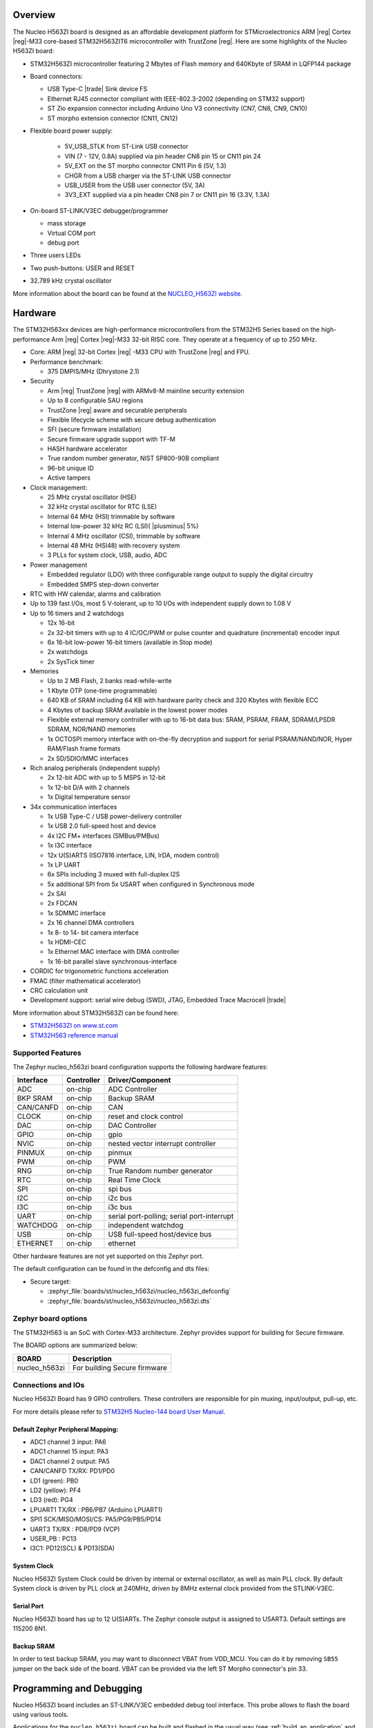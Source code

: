 .. zephyr:board:: nucleo_h563zi

Overview
********

The Nucleo H563ZI board is designed as an affordable development platform for
STMicroelectronics ARM |reg| Cortex |reg|-M33 core-based STM32H563ZIT6
microcontroller with TrustZone |reg|.
Here are some highlights of the Nucleo H563ZI board:

- STM32H563ZI microcontroller featuring 2 Mbytes of Flash memory and 640Kbyte of
  SRAM in LQFP144 package
- Board connectors:

  - USB Type-C |trade| Sink device FS
  - Ethernet RJ45 connector compliant with IEEE-802.3-2002 (depending on STM32 support)
  - ST Zio expansion connector including Arduino Uno V3 connectivity (CN7, CN8, CN9, CN10)
  - ST morpho extension connector (CN11, CN12)

- Flexible board power supply:

   - 5V_USB_STLK from ST-Link USB connector
   - VIN (7 - 12V, 0.8A) supplied via pin header CN8 pin 15 or CN11 pin 24
   - 5V_EXT on the ST morpho connector CN11 Pin 6 (5V, 1.3)
   - CHGR from a USB charger via the ST-LINK USB connector
   - USB_USER from the USB user connector (5V, 3A)
   - 3V3_EXT supplied via a pin header CN8 pin 7 or CN11 pin 16 (3.3V, 1.3A)

- On-board ST-LINK/V3EC debugger/programmer

  - mass storage
  - Virtual COM port
  - debug port

- Three users LEDs
- Two push-buttons: USER and RESET
- 32.789 kHz crystal oscillator

More information about the board can be found at the `NUCLEO_H563ZI website`_.

Hardware
********

The STM32H563xx devices are high-performance microcontrollers from the STM32H5
Series based on the high-performance Arm |reg| Cortex |reg|-M33 32-bit RISC core.
They operate at a frequency of up to 250 MHz.

- Core: ARM |reg| 32-bit Cortex |reg| -M33 CPU with TrustZone |reg| and FPU.
- Performance benchmark:

  - 375 DMPIS/MHz (Dhrystone 2.1)

- Security

  - Arm |reg| TrustZone |reg| with ARMv8-M mainline security extension
  - Up to 8 configurable SAU regions
  - TrustZone |reg| aware and securable peripherals
  - Flexible lifecycle scheme with secure debug authentication
  - SFI (secure firmware installation)
  - Secure firmware upgrade support with TF-M
  - HASH hardware accelerator
  - True random number generator, NIST SP800-90B compliant
  - 96-bit unique ID
  - Active tampers

- Clock management:

  - 25 MHz crystal oscillator (HSE)
  - 32 kHz crystal oscillator for RTC (LSE)
  - Internal 64 MHz (HSI) trimmable by software
  - Internal low-power 32 kHz RC (LSI)( |plusminus| 5%)
  - Internal 4 MHz oscillator (CSI), trimmable by software
  - Internal 48 MHz (HSI48) with recovery system
  - 3 PLLs for system clock, USB, audio, ADC

- Power management

  - Embedded regulator (LDO) with three configurable range output to supply the digital circuitry
  - Embedded SMPS step-down converter

- RTC with HW calendar, alarms and calibration
- Up to 139 fast I/Os, most 5 V-tolerant, up to 10 I/Os with independent supply down to 1.08 V
- Up to 16 timers and 2 watchdogs

  - 12x 16-bit
  - 2x 32-bit timers with up to 4 IC/OC/PWM or pulse counter and quadrature (incremental) encoder input
  - 6x 16-bit low-power 16-bit timers (available in Stop mode)
  - 2x watchdogs
  - 2x SysTick timer

- Memories

  - Up to 2 MB Flash, 2 banks read-while-write
  - 1 Kbyte OTP (one-time programmable)
  - 640 KB of SRAM including 64 KB with hardware parity check and 320 Kbytes with flexible ECC
  - 4 Kbytes of backup SRAM available in the lowest power modes
  - Flexible external memory controller with up to 16-bit data bus: SRAM, PSRAM, FRAM, SDRAM/LPSDR SDRAM, NOR/NAND memories
  - 1x OCTOSPI memory interface with on-the-fly decryption and support for serial PSRAM/NAND/NOR, Hyper RAM/Flash frame formats
  - 2x SD/SDIO/MMC interfaces

- Rich analog peripherals (independent supply)

  - 2x 12-bit ADC with up to 5 MSPS in 12-bit
  - 1x 12-bit D/A with 2 channels
  - 1x Digital temperature sensor

- 34x communication interfaces

  - 1x USB Type-C / USB power-delivery controller
  - 1x USB 2.0 full-speed host and device
  - 4x I2C FM+ interfaces (SMBus/PMBus)
  - 1x I3C interface
  - 12x U(S)ARTS (ISO7816 interface, LIN, IrDA, modem control)
  - 1x LP UART
  - 6x SPIs including 3 muxed with full-duplex I2S
  - 5x additional SPI from 5x USART when configured in Synchronous mode
  - 2x SAI
  - 2x FDCAN
  - 1x SDMMC interface
  - 2x 16 channel DMA controllers
  - 1x 8- to 14- bit camera interface
  - 1x HDMI-CEC
  - 1x Ethernel MAC interface with DMA controller
  - 1x 16-bit parallel slave synchronous-interface

- CORDIC for trigonometric functions acceleration
- FMAC (filter mathematical accelerator)
- CRC calculation unit
- Development support: serial wire debug (SWD), JTAG, Embedded Trace Macrocell |trade|

More information about STM32H563ZI can be found here:

- `STM32H563ZI on www.st.com`_
- `STM32H563 reference manual`_

Supported Features
==================

The Zephyr nucleo_h563zi board configuration supports the following hardware features:

+-----------+------------+-------------------------------------+
| Interface | Controller | Driver/Component                    |
+===========+============+=====================================+
| ADC       | on-chip    | ADC Controller                      |
+-----------+------------+-------------------------------------+
| BKP SRAM  | on-chip    | Backup SRAM                         |
+-----------+------------+-------------------------------------+
| CAN/CANFD | on-chip    | CAN                                 |
+-----------+------------+-------------------------------------+
| CLOCK     | on-chip    | reset and clock control             |
+-----------+------------+-------------------------------------+
| DAC       | on-chip    | DAC Controller                      |
+-----------+------------+-------------------------------------+
| GPIO      | on-chip    | gpio                                |
+-----------+------------+-------------------------------------+
| NVIC      | on-chip    | nested vector interrupt controller  |
+-----------+------------+-------------------------------------+
| PINMUX    | on-chip    | pinmux                              |
+-----------+------------+-------------------------------------+
| PWM       | on-chip    | PWM                                 |
+-----------+------------+-------------------------------------+
| RNG       | on-chip    | True Random number generator        |
+-----------+------------+-------------------------------------+
| RTC       | on-chip    | Real Time Clock                     |
+-----------+------------+-------------------------------------+
| SPI       | on-chip    | spi bus                             |
+-----------+------------+-------------------------------------+
| I2C       | on-chip    | i2c bus                             |
+-----------+------------+-------------------------------------+
| I3C       | on-chip    | i3c bus                             |
+-----------+------------+-------------------------------------+
| UART      | on-chip    | serial port-polling;                |
|           |            | serial port-interrupt               |
+-----------+------------+-------------------------------------+
| WATCHDOG  | on-chip    | independent watchdog                |
+-----------+------------+-------------------------------------+
| USB       | on-chip    | USB full-speed host/device bus      |
+-----------+------------+-------------------------------------+
| ETHERNET  | on-chip    | ethernet                            |
+-----------+------------+-------------------------------------+

Other hardware features are not yet supported on this Zephyr port.

The default configuration can be found in the defconfig and dts files:

- Secure target:

  - :zephyr_file:`boards/st/nucleo_h563zi/nucleo_h563zi_defconfig`
  - :zephyr_file:`boards/st/nucleo_h563zi/nucleo_h563zi.dts`

Zephyr board options
====================

The STM32H563 is an SoC with Cortex-M33 architecture. Zephyr provides support
for building for Secure firmware.

The BOARD options are summarized below:

+----------------------+-----------------------------------------------+
|   BOARD              | Description                                   |
+======================+===============================================+
| nucleo_h563zi        | For building Secure firmware                  |
+----------------------+-----------------------------------------------+

Connections and IOs
===================

Nucleo H563ZI Board has 9 GPIO controllers. These controllers are responsible for pin muxing,
input/output, pull-up, etc.

For more details please refer to `STM32H5 Nucleo-144 board User Manual`_.

Default Zephyr Peripheral Mapping:
----------------------------------

- ADC1 channel 3 input: PA6
- ADC1 channel 15 input: PA3
- DAC1 channel 2 output: PA5
- CAN/CANFD TX/RX: PD1/PD0
- LD1 (green): PB0
- LD2 (yellow): PF4
- LD3 (red): PG4
- LPUART1 TX/RX : PB6/PB7 (Arduino LPUART1)
- SPI1 SCK/MISO/MOSI/CS: PA5/PG9/PB5/PD14
- UART3 TX/RX : PD8/PD9 (VCP)
- USER_PB : PC13
- I3C1: PD12(SCL) & PD13(SDA)

System Clock
------------

Nucleo H563ZI System Clock could be driven by internal or external oscillator,
as well as main PLL clock. By default System clock is driven by PLL clock at
240MHz, driven by 8MHz external clock provided from the STLINK-V3EC.

Serial Port
-----------

Nucleo H563ZI board has up to 12 U(S)ARTs. The Zephyr console output is assigned
to USART3. Default settings are 115200 8N1.

Backup SRAM
-----------

In order to test backup SRAM, you may want to disconnect VBAT from VDD_MCU.
You can do it by removing ``SB55`` jumper on the back side of the board.
VBAT can be provided via the left ST Morpho connector's pin 33.

Programming and Debugging
*************************

Nucleo H563ZI board includes an ST-LINK/V3EC embedded debug tool interface.
This probe allows to flash the board using various tools.

Applications for the ``nucleo_h563zi`` board can be built and
flashed in the usual way (see :ref:`build_an_application` and
:ref:`application_run` for more details).

OpenOCD Support
===============

For now, openocd support  for stm32h5 is not available on upstream OpenOCD.
You can check `OpenOCD official Github mirror`_.
In order to use it though, you should clone from the cutomized
`STMicroelectronics OpenOCD Github`_ and compile it following usual README guidelines.
Once it is done, you can set the OPENOCD and OPENOCD_DEFAULT_PATH variables in
:zephyr_file:`boards/st/nucleo_h563zi/board.cmake` to point the build
to the paths of the OpenOCD binary and its scripts,  before
including the common openocd.board.cmake file:

   .. code-block:: none

      set(OPENOCD "<path_to_openocd_repo>/src/openocd" CACHE FILEPATH "" FORCE)
      set(OPENOCD_DEFAULT_PATH <path_to_opneocd_repo>/tcl)
      include(${ZEPHYR_BASE}/boards/common/openocd.board.cmake)


Flashing
========

The board is configured to be flashed using west `STM32CubeProgrammer`_ runner,
so its :ref:`installation <stm32cubeprog-flash-host-tools>` is required.

Alternatively, OpenOCD, JLink, or pyOCD can also be used to flash the board using
the ``--runner`` (or ``-r``) option:

.. code-block:: console

   $ west flash --runner openocd
   $ west flash --runner pyocd
   $ west flash --runner jlink

For pyOCD, additional target information needs to be installed.
This can be done by executing the following commands.

.. code-block:: console

   $ pyocd pack --update
   $ pyocd pack --install stm32h5


Flashing an application to Nucleo H563ZI
----------------------------------------

Connect the Nucleo H563ZI to your host computer using the USB port.
Then build and flash an application. Here is an example for the
:zephyr:code-sample:`hello_world` application.

Run a serial host program to connect with your Nucleo board:

.. code-block:: console

   $ minicom -D /dev/ttyACM0

Then build and flash the application.

.. zephyr-app-commands::
   :zephyr-app: samples/hello_world
   :board: nucleo_h563zi
   :goals: build flash

You should see the following message on the console:

.. code-block:: console

   Hello World! nucleo_h563zi

Debugging
=========

You can debug an application in the usual way.  Here is an example for the
:zephyr:code-sample:`blinky` application.

.. zephyr-app-commands::
   :zephyr-app: samples/basic/blinky
   :board: nucleo_h563zi
   :goals: debug

.. _NUCLEO_H563ZI website:
   https://www.st.com/en/evaluation-tools/nucleo-h563zi

.. _STM32H5 Nucleo-144 board User Manual:
   https://www.st.com/resource/en/user_manual/um3115-stm32h5-nucleo144-board-mb1404-stmicroelectronics.pdf

.. _STM32H563ZI on www.st.com:
   https://www.st.com/en/microcontrollers/stm32h563zi.html

.. _STM32H563 reference manual:
   https://www.st.com/resource/en/reference_manual/rm0481-stm32h563h573-and-stm32h562-armbased-32bit-mcus-stmicroelectronics.pdf

.. _STM32CubeProgrammer:
   https://www.st.com/en/development-tools/stm32cubeprog.html

.. _OpenOCD official Github mirror:
   https://github.com/openocd-org/openocd/

.. _STMicroelectronics OpenOCD Github:
   https://github.com/STMicroelectronics/OpenOCD/tree/openocd-cubeide-r6
